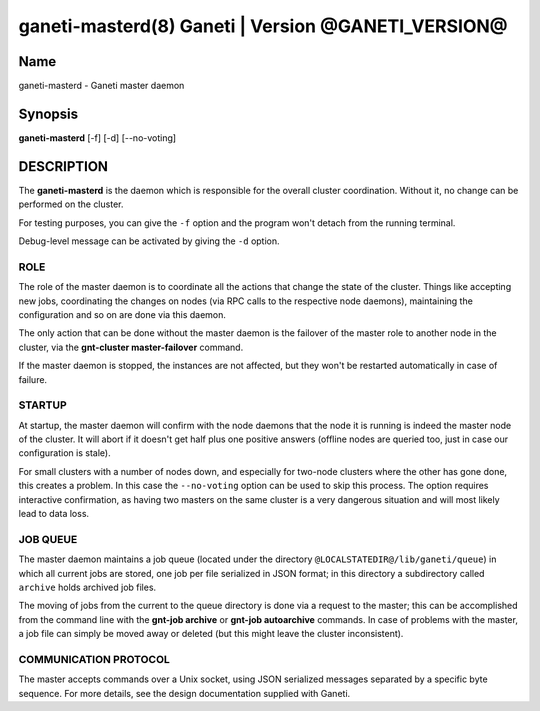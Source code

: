ganeti-masterd(8) Ganeti | Version @GANETI_VERSION@
===================================================

Name
----

ganeti-masterd - Ganeti master daemon

Synopsis
--------

**ganeti-masterd** [-f] [-d] [--no-voting]

DESCRIPTION
-----------

The **ganeti-masterd** is the daemon which is responsible for the
overall cluster coordination. Without it, no change can be
performed on the cluster.

For testing purposes, you can give the ``-f`` option and the
program won't detach from the running terminal.

Debug-level message can be activated by giving the ``-d`` option.

ROLE
~~~~

The role of the master daemon is to coordinate all the actions that
change the state of the cluster. Things like accepting new jobs,
coordinating the changes on nodes (via RPC calls to the respective
node daemons), maintaining the configuration and so on are done via
this daemon.

The only action that can be done without the master daemon is the
failover of the master role to another node in the cluster, via the
**gnt-cluster master-failover** command.

If the master daemon is stopped, the instances are not affected,
but they won't be restarted automatically in case of failure.

STARTUP
~~~~~~~

At startup, the master daemon will confirm with the node daemons
that the node it is running is indeed the master node of the
cluster. It will abort if it doesn't get half plus one positive
answers (offline nodes are queried too, just in case our
configuration is stale).

For small clusters with a number of nodes down, and especially for
two-node clusters where the other has gone done, this creates a
problem. In this case the ``--no-voting`` option can be used to
skip this process. The option requires interactive confirmation, as
having two masters on the same cluster is a very dangerous
situation and will most likely lead to data loss.

JOB QUEUE
~~~~~~~~~

The master daemon maintains a job queue (located under the directory
``@LOCALSTATEDIR@/lib/ganeti/queue``) in which all current jobs are
stored, one job per file serialized in JSON format; in this directory
a subdirectory called ``archive`` holds archived job files.

The moving of jobs from the current to the queue directory is done
via a request to the master; this can be accomplished from the
command line with the **gnt-job archive** or
**gnt-job autoarchive** commands. In case of problems with the
master, a job file can simply be moved away or deleted (but this
might leave the cluster inconsistent).

COMMUNICATION PROTOCOL
~~~~~~~~~~~~~~~~~~~~~~

The master accepts commands over a Unix socket, using JSON
serialized messages separated by a specific byte sequence. For more
details, see the design documentation supplied with Ganeti.
